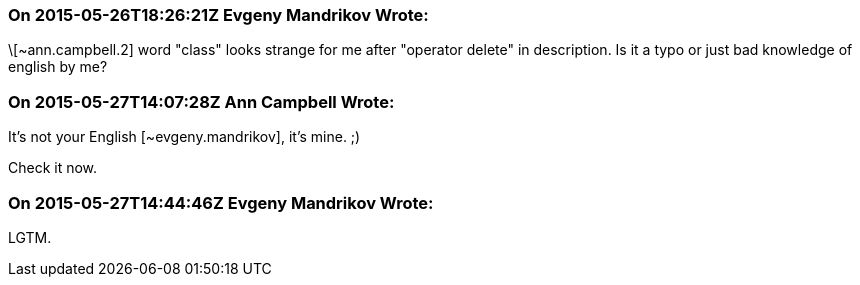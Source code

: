 === On 2015-05-26T18:26:21Z Evgeny Mandrikov Wrote:
\[~ann.campbell.2] word "class" looks strange for me after "operator delete" in description. Is it a typo or just bad knowledge of english by me?

=== On 2015-05-27T14:07:28Z Ann Campbell Wrote:
It's not your English [~evgeny.mandrikov], it's mine. ;)

Check it now.

=== On 2015-05-27T14:44:46Z Evgeny Mandrikov Wrote:
LGTM.

